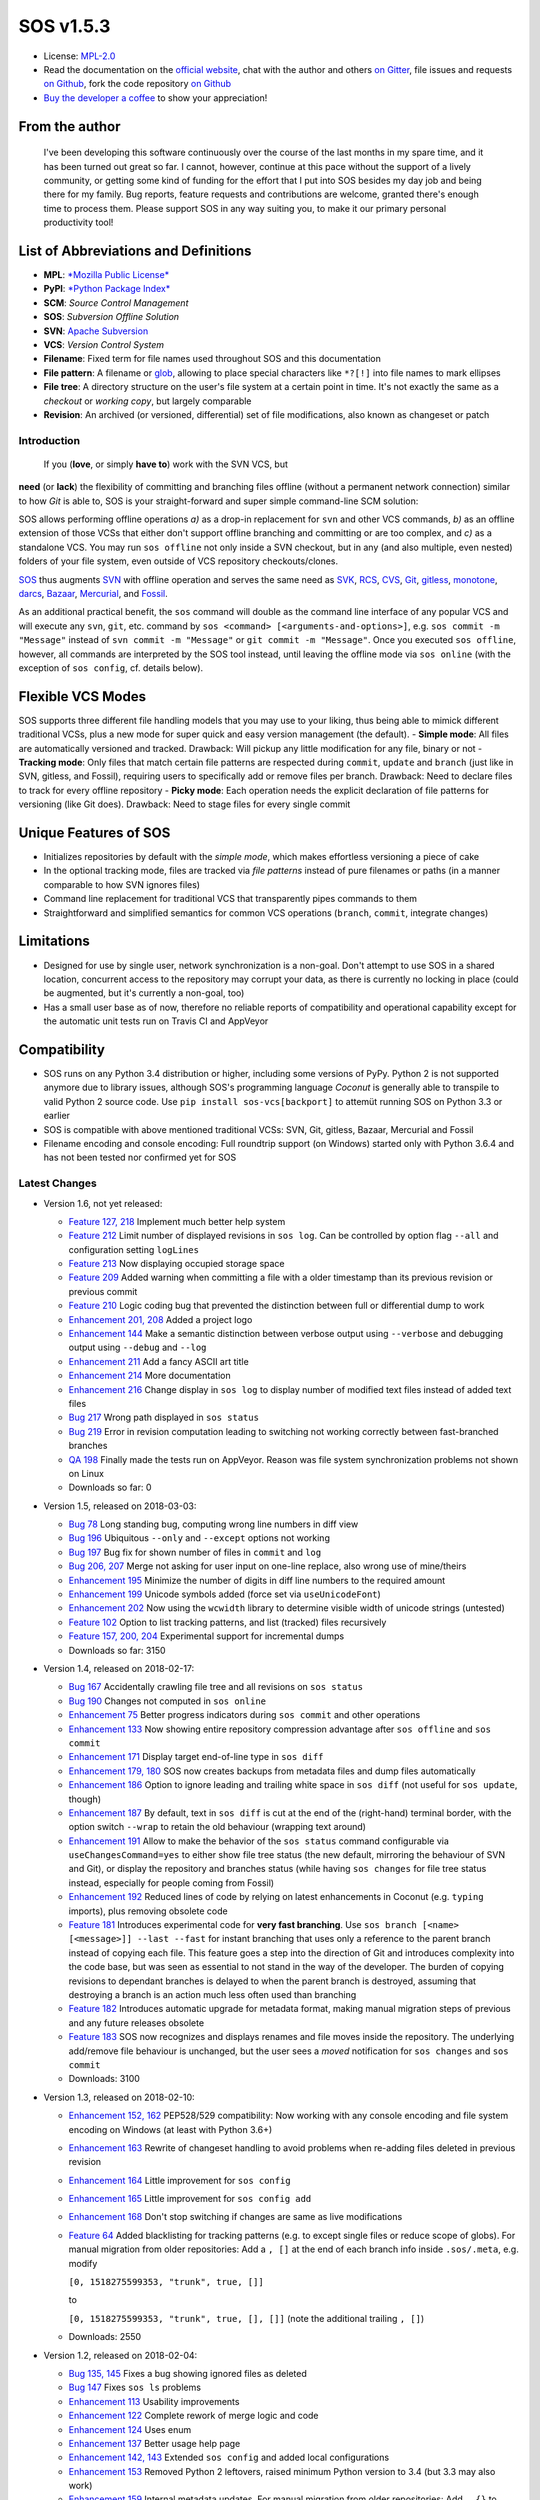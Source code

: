 SOS v1.5.3
==========

|Travis badge| |Build status| |Code coverage badge| |PyPI badge| |Gitter
chat|

-  License: `MPL-2.0 <https://www.mozilla.org/en-US/MPL/2.0/>`__
-  Read the documentation on the `official
   website <https://sos-vcs.net>`__, chat with the author and others `on
   Gitter <https://gitter.im/sos-vcs/Lobby>`__, file issues and requests
   `on Github <https://github.com/ArneBachmann/sos/issues>`__, fork the
   code repository `on Github <https://github.com/ArneBachmann/sos>`__
-  `Buy the developer a coffee <https://PayPal.Me/ArneBachmann/>`__ to
   show your appreciation!

From the author
~~~~~~~~~~~~~~~

    I've been developing this software continuously over the course of
    the last months in my spare time, and it has been turned out great
    so far. I cannot, however, continue at this pace without the support
    of a lively community, or getting some kind of funding for the
    effort that I put into SOS besides my day job and being there for my
    family. Bug reports, feature requests and contributions are welcome,
    granted there's enough time to process them. Please support SOS in
    any way suiting you, to make it our primary personal productivity
    tool!

List of Abbreviations and Definitions
~~~~~~~~~~~~~~~~~~~~~~~~~~~~~~~~~~~~~

-  **MPL**: `*Mozilla Public
   License* <https://www.mozilla.org/en-US/MPL/>`__
-  **PyPI**: `*Python Package Index* <https://pypi.python.org/pypi>`__
-  **SCM**: *Source Control Management*
-  **SOS**: *Subversion Offline Solution*
-  **SVN**: `Apache Subversion <http://subversion.apache.org>`__
-  **VCS**: *Version Control System*

-  **Filename**: Fixed term for file names used throughout SOS and this
   documentation
-  **File pattern**: A filename or
   `glob <https://en.wikipedia.org/wiki/Glob_%28programming%29>`__,
   allowing to place special characters like ``*?[!]`` into file names
   to mark ellipses
-  **File tree**: A directory structure on the user's file system at a
   certain point in time. It's not exactly the same as a *checkout* or
   *working copy*, but largely comparable
-  **Revision**: An archived (or versioned, differential) set of file
   modifications, also known as changeset or patch

Introduction
------------

 If you (**love**, or simply **have to**) work with the SVN VCS, but
**need** (or **lack**) the flexibility of committing and branching files
offline (without a permanent network connection) similar to how *Git* is
able to, SOS is your straight-forward and super simple command-line SCM
solution:

SOS allows performing offline operations *a)* as a drop-in replacement
for ``svn`` and other VCS commands, *b)* as an offline extension of
those VCSs that either don't support offline branching and committing or
are too complex, and *c)* as a standalone VCS. You may run
``sos offline`` not only inside a SVN checkout, but in any (and also
multiple, even nested) folders of your file system, even outside of VCS
repository checkouts/clones.

`SOS <https://arnebachmann.github.io/sos/>`__ thus augments
`SVN <http://subversion.apache.org>`__ with offline operation and serves
the same need as
`SVK <https://www.perl.com/pub/2004/03/03/svk.html/>`__,
`RCS <http://www.gnu.org/software/rcs/>`__,
`CVS <https://savannah.nongnu.org/projects/cvs>`__,
`Git <https://git-scm.com>`__, `gitless <http://gitless.com>`__,
`monotone <http://www.monotone.ca>`__, `darcs <http://darcs.net>`__,
`Bazaar <http://bazaar.canonical.com/en/>`__,
`Mercurial <https://www.mercurial-scm.org>`__, and
`Fossil <http://www.fossil-scm.org>`__.

As an additional practical benefit, the ``sos`` command will double as
the command line interface of any popular VCS and will execute any
``svn``, ``git``, etc. command by
``sos <command> [<arguments-and-options>]``, e.g.
``sos commit -m "Message"`` instead of ``svn commit -m "Message"`` or
``git commit -m "Message"``. Once you executed ``sos offline``, however,
all commands are interpreted by the SOS tool instead, until leaving the
offline mode via ``sos online`` (with the exception of ``sos config``,
cf. details below).

Flexible VCS Modes
~~~~~~~~~~~~~~~~~~

SOS supports three different file handling models that you may use to
your liking, thus being able to mimick different traditional VCSs, plus
a new mode for super quick and easy version management (the default). -
**Simple mode**: All files are automatically versioned and tracked.
Drawback: Will pickup any little modification for any file, binary or
not - **Tracking mode**: Only files that match certain file patterns are
respected during ``commit``, ``update`` and ``branch`` (just like in
SVN, gitless, and Fossil), requiring users to specifically add or remove
files per branch. Drawback: Need to declare files to track for every
offline repository - **Picky mode**: Each operation needs the explicit
declaration of file patterns for versioning (like Git does). Drawback:
Need to stage files for every single commit

Unique Features of SOS
~~~~~~~~~~~~~~~~~~~~~~

-  Initializes repositories by default with the *simple mode*, which
   makes effortless versioning a piece of cake
-  In the optional tracking mode, files are tracked via *file patterns*
   instead of pure filenames or paths (in a manner comparable to how SVN
   ignores files)
-  Command line replacement for traditional VCS that transparently pipes
   commands to them
-  Straightforward and simplified semantics for common VCS operations
   (``branch``, ``commit``, integrate changes)

Limitations
~~~~~~~~~~~

-  Designed for use by single user, network synchronization is a
   non-goal. Don't attempt to use SOS in a shared location, concurrent
   access to the repository may corrupt your data, as there is currently
   no locking in place (could be augmented, but it's currently a
   non-goal, too)
-  Has a small user base as of now, therefore no reliable reports of
   compatibility and operational capability except for the automatic
   unit tests run on Travis CI and AppVeyor

Compatibility
~~~~~~~~~~~~~

-  SOS runs on any Python 3.4 distribution or higher, including some
   versions of PyPy. Python 2 is not supported anymore due to library
   issues, although SOS's programming language *Coconut* is generally
   able to transpile to valid Python 2 source code. Use
   ``pip install sos-vcs[backport]`` to attemüt running SOS on Python
   3.3 or earlier
-  SOS is compatible with above mentioned traditional VCSs: SVN, Git,
   gitless, Bazaar, Mercurial and Fossil
-  Filename encoding and console encoding: Full roundtrip support (on
   Windows) started only with Python 3.6.4 and has not been tested nor
   confirmed yet for SOS

Latest Changes
--------------

-  Version 1.6, not yet released:

   -  `Feature 127,
      218 <https://github.com/ArneBachmann/sos/issues/127>`__ Implement
      much better help system
   -  `Feature 212 <https://github.com/ArneBachmann/sos/issues/212>`__
      Limit number of displayed revisions in ``sos log``. Can be
      controlled by option flag ``--all`` and configuration setting
      ``logLines``
   -  `Feature 213 <https://github.com/ArneBachmann/sos/issues/213>`__
      Now displaying occupied storage space
   -  `Feature 209 <https://github.com/ArneBachmann/sos/issues/209>`__
      Added warning when committing a file with a older timestamp than
      its previous revision or previous commit
   -  `Feature 210 <https://github.com/ArneBachmann/sos/issues/210>`__
      Logic coding bug that prevented the distinction between full or
      differential dump to work
   -  `Enhancement 201,
      208 <https://github.com/ArneBachmann/sos/issues/201>`__ Added a
      project logo
   -  `Enhancement
      144 <https://github.com/ArneBachmann/sos/issues/144>`__ Make a
      semantic distinction between verbose output using ``--verbose``
      and debugging output using ``--debug`` and ``--log``
   -  `Enhancement
      211 <https://github.com/ArneBachmann/sos/issues/211>`__ Add a
      fancy ASCII art title
   -  `Enhancement
      214 <https://github.com/ArneBachmann/sos/issues/214>`__ More
      documentation
   -  `Enhancement
      216 <https://github.com/ArneBachmann/sos/issues/216>`__ Change
      display in ``sos log`` to display number of modified text files
      instead of added text files
   -  `Bug 217 <https://github.com/ArneBachmann/sos/issues/217>`__ Wrong
      path displayed in ``sos status``
   -  `Bug 219 <https://github.com/ArneBachmann/sos/issues/219>`__ Error
      in revision computation leading to switching not working correctly
      between fast-branched branches
   -  `QA 198 <https://github.com/ArneBachmann/sos/issues/198>`__
      Finally made the tests run on AppVeyor. Reason was file system
      synchronization problems not shown on Linux
   -  Downloads so far: 0

-  Version 1.5, released on 2018-03-03:

   -  `Bug 78 <https://github.com/ArneBachmann/sos/issues/78>`__ Long
      standing bug, computing wrong line numbers in diff view
   -  `Bug 196 <https://github.com/ArneBachmann/sos/issues/196>`__
      Ubiquitous ``--only`` and ``--except`` options not working
   -  `Bug 197 <https://github.com/ArneBachmann/sos/issues/197>`__ Bug
      fix for shown number of files in ``commit`` and ``log``
   -  `Bug 206, 207 <https://github.com/ArneBachmann/sos/issues/206>`__
      Merge not asking for user input on one-line replace, also wrong
      use of mine/theirs
   -  `Enhancement
      195 <https://github.com/ArneBachmann/sos/issues/195>`__ Minimize
      the number of digits in diff line numbers to the required amount
   -  `Enhancement
      199 <https://github.com/ArneBachmann/sos/issues/199>`__ Unicode
      symbols added (force set via ``useUnicodeFont``)
   -  `Enhancement
      202 <https://github.com/ArneBachmann/sos/issues/202>`__ Now using
      the ``wcwidth`` library to determine visible width of unicode
      strings (untested)
   -  `Feature 102 <https://github.com/ArneBachmann/sos/issues/102>`__
      Option to list tracking patterns, and list (tracked) files
      recursively
   -  `Feature 157, 200,
      204 <https://github.com/ArneBachmann/sos/issues/157>`__
      Experimental support for incremental dumps
   -  Downloads so far: 3150

-  Version 1.4, released on 2018-02-17:

   -  `Bug 167 <https://github.com/ArneBachmann/sos/issues/167>`__
      Accidentally crawling file tree and all revisions on
      ``sos status``
   -  `Bug 190 <https://github.com/ArneBachmann/sos/issues/190>`__
      Changes not computed in ``sos online``
   -  `Enhancement 75 <https://github.com/ArneBachmann/sos/issues/75>`__
      Better progress indicators during ``sos commit`` and other
      operations
   -  `Enhancement
      133 <https://github.com/ArneBachmann/sos/issues/133>`__ Now
      showing entire repository compression advantage after
      ``sos offline`` and ``sos commit``
   -  `Enhancement
      171 <https://github.com/ArneBachmann/sos/issues/171>`__ Display
      target end-of-line type in ``sos diff``
   -  `Enhancement 179,
      180 <https://github.com/ArneBachmann/sos/issues/180>`__ SOS now
      creates backups from metadata files and dump files automatically
   -  `Enhancement
      186 <https://github.com/ArneBachmann/sos/issues/186>`__ Option to
      ignore leading and trailing white space in ``sos diff`` (not
      useful for ``sos update``, though)
   -  `Enhancement
      187 <https://github.com/ArneBachmann/sos/issues/187>`__ By
      default, text in ``sos diff`` is cut at the end of the
      (right-hand) terminal border, with the option switch ``--wrap`` to
      retain the old behaviour (wrapping text around)
   -  `Enhancement
      191 <https://github.com/ArneBachmann/sos/issues/191>`__ Allow to
      make the behavior of the ``sos status`` command configurable via
      ``useChangesCommand=yes`` to either show file tree status (the new
      default, mirroring the behaviour of SVN and Git), or display the
      repository and branches status (while having ``sos changes`` for
      file tree status instead, especially for people coming from
      Fossil)
   -  `Enhancement
      192 <https://github.com/ArneBachmann/sos/issues/192>`__ Reduced
      lines of code by relying on latest enhancements in Coconut (e.g.
      ``typing`` imports), plus removing obsolete code
   -  `Feature 181 <https://github.com/ArneBachmann/sos/issues/181>`__
      Introduces experimental code for **very fast branching**. Use
      ``sos branch [<name> [<message>]] --last --fast`` for instant
      branching that uses only a reference to the parent branch instead
      of copying each file. This feature goes a step into the direction
      of Git and introduces complexity into the code base, but was seen
      as essential to not stand in the way of the developer. The burden
      of copying revisions to dependant branches is delayed to when the
      parent branch is destroyed, assuming that destroying a branch is
      an action much less often used than branching
   -  `Feature 182 <https://github.com/ArneBachmann/sos/issues/182>`__
      Introduces automatic upgrade for metadata format, making manual
      migration steps of previous and any future releases obsolete
   -  `Feature 183 <https://github.com/ArneBachmann/sos/issues/183>`__
      SOS now recognizes and displays renames and file moves inside the
      repository. The underlying add/remove file behaviour is unchanged,
      but the user sees a *moved* notification for ``sos changes`` and
      ``sos commit``
   -  Downloads: 3100

-  Version 1.3, released on 2018-02-10:

   -  `Enhancement 152,
      162 <https://github.com/ArneBachmann/sos/issues/152>`__ PEP528/529
      compatibility: Now working with any console encoding and file
      system encoding on Windows (at least with Python 3.6+)
   -  `Enhancement
      163 <https://github.com/ArneBachmann/sos/issues/163>`__ Rewrite of
      changeset handling to avoid problems when re-adding files deleted
      in previous revision
   -  `Enhancement
      164 <https://github.com/ArneBachmann/sos/issues/164>`__ Little
      improvement for ``sos config``
   -  `Enhancement
      165 <https://github.com/ArneBachmann/sos/issues/164>`__ Little
      improvement for ``sos config add``
   -  `Enhancement
      168 <https://github.com/ArneBachmann/sos/issues/168>`__ Don't stop
      switching if changes are same as live modifications
   -  `Feature 64 <https://github.com/ArneBachmann/sos/issues/64>`__
      Added blacklisting for tracking patterns (e.g. to except single
      files or reduce scope of globs). For manual migration from older
      repositories: Add a ``, []`` at the end of each branch info inside
      ``.sos/.meta``, e.g. modify

      ``[0, 1518275599353, "trunk", true, []]``

      to

      ``[0, 1518275599353, "trunk", true, [], []]`` (note the additional
      trailing ``, []``)
   -  Downloads: 2550

-  Version 1.2, released on 2018-02-04:

   -  `Bug 135, 145 <https://github.com/ArneBachmann/sos/issues/135>`__
      Fixes a bug showing ignored files as deleted
   -  `Bug 147 <https://github.com/ArneBachmann/sos/issues/147>`__ Fixes
      ``sos ls`` problems
   -  `Enhancement
      113 <https://github.com/ArneBachmann/sos/issues/113>`__ Usability
      improvements
   -  `Enhancement
      122 <https://github.com/ArneBachmann/sos/issues/122>`__ Complete
      rework of merge logic and code
   -  `Enhancement
      124 <https://github.com/ArneBachmann/sos/issues/124>`__ Uses enum
   -  `Enhancement
      137 <https://github.com/ArneBachmann/sos/issues/137>`__ Better
      usage help page
   -  `Enhancement 142,
      143 <https://github.com/ArneBachmann/sos/issues/142>`__ Extended
      ``sos config`` and added local configurations
   -  `Enhancement
      153 <https://github.com/ArneBachmann/sos/issues/153>`__ Removed
      Python 2 leftovers, raised minimum Python version to 3.4 (but 3.3
      may also work)
   -  `Enhancement
      159 <https://github.com/ArneBachmann/sos/issues/159>`__ Internal
      metadata updates. For manual migration from older repositories:
      Add ``, {}`` to ``.sos/.meta`` right before the closing final
      ``]``, and add ``version = "pre-1.2",`` after the initial ``[{``
   -  `Feature 134,
      161 <https://github.com/ArneBachmann/sos/issues/134>`__ Added dump
      option
   -  Downloads: 1760

-  Version 1.1, released on 2017-12-30:

   -  `Bug 90 <https://github.com/ArneBachmann/sos/issues/90>`__ Removed
      directories weren't picked up
   -  `Bug 93 <https://github.com/ArneBachmann/sos/issues/93>`__ Picky
      mode lists any file as added
   -  `Enhancement 63 <https://github.com/ArneBachmann/sos/issues/63>`__
      Show more change details in ``log`` and ``status``, and also
      ``ls`` (in
      `#101 <https://github.com/ArneBachmann/sos/issues/101>`__)
   -  `Enhancement 86 <https://github.com/ArneBachmann/sos/issues/86>`__
      Renamed command for branch removal to ``destroy``
   -  `Feature 8 <https://github.com/ArneBachmann/sos/issues/8>`__ Added
      functionality to rename tracking patterns and move files
      accordingly
   -  `Feature 61 <https://github.com/ArneBachmann/sos/issues/61>`__
      Added option to only consider or exclude certain file patterns for
      relevant operations using ``--only`` and ``--except``. Note: These
      have to be already tracked file patterns, currently, see
      `#99 <https://github.com/ArneBachmann/sos/issues/99>`__ and
      `#100 <https://github.com/ArneBachmann/sos/issues/100>`__
   -  `Feature 80 <https://github.com/ArneBachmann/sos/issues/80>`__
      Added functionality to use tags
   -  `QA 79 <https://github.com/ArneBachmann/sos/issues/79>`__ Added
      AppVeyor automated testing
   -  `QA 94 <https://github.com/ArneBachmann/sos/issues/94>`__ More
      test coverage
   -  Many little fixes and improvements
   -  Downloads: 5200

-  Version 1.0, released on 2017-12-14:

   -  First release with basic functionality
   -  Lots of test cases, good test coverage
   -  System integration and packaging
   -  Library integration and testing
   -  VCS integration
   -  Downloads: 4600

Comparison with Traditional VCSs
--------------------------------

While completing version 1.0 of SOS after almost two months of
development, I incidentally discovered an interesting `article by
Gregory
Szorc <https://gregoryszorc.com/blog/2017/12/11/high-level-problems-with-git-and-how-to-fix-them/>`__
that discusses central weaknesses in the design of popular VCSs, with a
focus on Git. Many of his arguments I have intuitively felt to be true
as well and were the reason for the development of SOS: mainly the
reduction of barriers between the developer's typical workflow and the
VCS, which is most often used as a structured tool for "type and save in
increments", while advanced features of Git are just very difficult to
remember and get done right.

-  While Git is basically a large key-value store with a thin access
   interface on top, SOS keeps a very clear (folder) structure of
   branches, revisions and files
-  Compared to SVN, SOS's file store is much simpler and doesn't require
   an integrated database, and recovery is manually possible with little
   effort

Here is a comparison between SOS and traditional VCS's commands: -
``branch`` creates a branch from the current file tree, but also
switches to it immediately. There is no requirement to name branches,
removing all barriers - SOS allows to branch from the latest committed
revision via ``sos branch [<name>] --last``; this automatically applies
when in tracking and picky mode. In consequence any changes performed
since last commit will automatically be considered as a change for the
next commit on the branch unless ``--stay`` was added as well to not
switch to the new branch - ``commit`` creates a numbered revision from
the current file tree, similar to how SVN does, but revision numbers are
only unique per branch, as they aren't stored in a global namespace. The
commit message is strictly *optional* on purpose (as ``sos commit``
serves largely as a CTRL+S replacement) - The first revision (created
during execution of ``sos offline`` or ``sos branch``) always has the
number ``0`` - Each ``sos commit`` increments the revision number by
one; revisions are referenced by this numeric index, the revision's
optional commit message if given, or a tag - Tagging a commit means that
the commit message serves as a tag name and is assured to be unique.
Referring to a revision by its tag name can be used instead of numeric
revision index, but works not only for tagged revisions and finds the
first matching revision with a matching commit message - You may use
negative revision indexes, just like Python does. ``-1`` refers to the
latest revision, ``-2`` to the second-latest - You may specify a
revision of the current branch by ``/<revision>``, while specifying the
latest revision of another branch by ``<branch>/`` (note the position of
the slash) - ``delete`` destroys and removes a branch. It's a command,
not an option flag as in ``git branch -d <name>`` for usability's sake -
``add`` and ``rm`` add and remove tracking patterns, if the repository
was created in tracking or picky mode. Patterns are never recursively
applied, but always apply for a specific file tree path. They may
contain, however, globs in their filename part, which makes it different
from any other VCS in existence - ``move`` renames a file tracking
pattern and all matching files accordingly; only useful in tracking or
picky mode. It supports reordering of literal substrings, but no
reordering of glob markers (``*``, ``?`` etc.), and of adjacent glob
markers. Use ``--soft`` to avoid files actually being renamed in the
file tree. Warning: the ``--force`` option flag will be considered for
several consecutive, potentially dangerous operations - ``switch`` works
like ``checkout`` in Git for a revision of another branch (or of the
current), or ``update`` to latest or a specific revision in SVN. Please
note that switching to a different revision will in no way fix or
remember that revision. The file tree will always be compared to the
branch's latest commit for change detection - ``update`` works a bit
like ``pull`` and merge in Git or ``update`` in SVN and replays the
specified other (or "remote"'s) branch's and/or revision's changes into
the file tree. There are plenty of options to configure what changes are
actually integrated, plus interactive integration. This command will not
switch the current branch like ``switch`` does. Note, that this is not a
real 3-way *merge*, or *merge* at all, just a more flexible way to
insert and remove text output from *diff*.

::

    When differing contents are to be merged, there is always a potential for conflict; not all changes can be merged automatically with confidence. SOS takes a simplistic and pragmatic approach and largely follows a simple diff algorithm to detect and highlight changes. Insertions and deletions are noted, and modifications are partially detected and marked as such. There are different layers of changes that SOS is able to work on:
    - File addition or removal in the file tree, e.g. when updating from another branch and/or revision or switching to them, can be controlled by `--add`, `--rm` and `--ask`, which applies only for conflicts. Default is to replay both
    - Line insertion or deletion inside a file, e.g. when merging file modifications during update, via `--add-lines`, `--rm-lines`, `--ask-lines`. Default is replay both
    - Character insertion or deletion on a single text line being mergedf, e.g. when non-conflicting intra-line differences are detected, via `--add-chars`, `--rm-chars`, `--ask-chars`. Default is to replay both
    - Updating state from another branch in the `--track` or `--picky` mode will always combine (build the union of) all tracked file patterns. To revert this, use the `switch --meta` command to pull back in another branch's and/or revision's tracking patterns to the currently active branch (may require to switch first to the other side). There is currently no check, if the pulled in tracking patterns are supersets or subsets of the onces being already there
    - There may be, however, blocks of text lines that seem inserted/deleted but may have actually just been moved inside the file. TODO: SOS attempts to detect clear cases of moved blocks and silently accepts them no matter what. TODO: implement and introduce option flag to avoid this behavior

Working in *Track* and *Picky* Modes
~~~~~~~~~~~~~~~~~~~~~~~~~~~~~~~~~~~~

Use the commands ``sos add <pattern>`` or ``sos rm <pattern>`` to add or
remove file patterns. These patterns always refer to a specific
(relative) file paths and may contain globbing characters ``?*[!]`` only
in the filename part of the path.

Configuration Options
---------------------

These options can be set or unset by the user and apply either globally
for all offline operations the user performs from that moment on, or
locally to one repository only (using the ``--local`` option flag). Some
of these options can be defined on a per-repository basis already during
offline repository creation (e.g.
``sos offline --track --strict --compress``), others can only be set in
a persistant fashion (e.g. ``sos config set texttype "*.xsd"``), or
after repository creation (e.g.
``sos config set texttype "*.xsd;*.xml" --local``).

Configuration Commands
~~~~~~~~~~~~~~~~~~~~~~

-  ``sos config set`` sets a boolean flag, a string, or an initial list
   (semicolon-separated)
-  ``sos config unset`` removes a boolean flag, a string, or an entire
   list
-  ``sos config add`` adds one or more (semicolon-separated) string
   entry/entries to a list, and creates it if necessary
-  ``sos config rm`` removes a string entry from a list. Must be typed
   exactly as the entry to remove. To remove the list, use
   ``sos unset <key>``
-  ``sos config show`` lists all defined configuration settings,
   including storage location/type (global, local, default)
-  ``sos config show <parameter>`` show only one configuration item
-  ``sos config show flags|texts|lists`` show supported settings per
   type

User Configuration and Defaults
~~~~~~~~~~~~~~~~~~~~~~~~~~~~~~~

SOS uses the ```configr`` <https://github.com/ArneBachmann/configr>`__
library to manage per-user global defaults, e.g. for the ``--strict``
and ``--track`` flags that the ``offline`` command takes, but also for
often-used file and folder exclusion patterns. By means of the
``sos config set <key> <value>`` command, you can set these flags with
values like ``1``, ``no``, ``on``, ``false``, ``enable`` or
``disabled``.

Available Configuration Settings
~~~~~~~~~~~~~~~~~~~~~~~~~~~~~~~~

-  ``strict``: Flag for always performing full file comparsion, not
   relying on modification timestamp only; file size is always checked
   in both modes. Default: False
-  ``track``: Flag for always going offline in tracking mode
   (SVN-style). Default: False
-  ``picky``: Flag for always going offline in picky mode (Git-style).
   Default: False
-  ``compress``: Flag for compressing versioned artifacts. Default:
   False
-  ``useChangesCommand``: Flag for making ``sos status`` into
   ``sos status --repo`` and using ``sos changes`` instead of
   ``sos status`` to more closely copy Fossil's behaviour
-  ``useUnicodeFont``: Flag to use more fancy symbols, granted the
   console font supports them
-  ``defaultbranch``: Name of the initial branch created when going
   offline. Default: Dynamic per type of VCS in current working
   directory (e.g. ``master`` for Git, ``trunk`` for SVN, no name for
   Fossil)
-  ``texttype``: List of file patterns that should be recognized as text
   files that can be merged through textual diff, in addition to what
   Python's ``mimetypes`` library will detect as a ``text/...`` mime.
   Example: ``*.bak`` could be a text file on your system, so add it to
   the ``texttype`` configuration, either globally (default) or locally
   (using ``--local``). *Default*: Empty list
-  ``bintype``: List of file patterns that should be recognized as
   binary files which cannot be merged textually, overriding potential
   matches in ``texttype``. Default: Empty list
-  ``ignores``: List of filename patterns (without folder path) to
   ignore during repository operations. Any match from the corresponding
   white list will negate any hit for ``ignores``. Default: See source
   code, e.g. ``["*.bak", "*.py[cdo]]"``
-  ``ignoresWhitelist``: List of filename patterns to be consider even
   if matched by an entry in the ``ignores`` list. Default: Empty list
-  ``ignoreDirs``: As ``ignores``, but for folder names
-  ``ignoreDirsWhitelist``: As ``ignoresWhitelist``, but for folder
   names

Noteworthy Details
------------------

-  SOS doesn't store branching point information (or references); each
   branch stands alone and has no relation whatsoever to other branches
   or certain revisions thereof, except incidentally its initial file
   contents
-  File tracking patterns are stored per branch, but **not** versioned
   with commits (!). This means that the "what to track" metadata is not
   part of the changesets. This is a simplification stemming from the
   main idea that revisions form a linear order of safepoints, and users
   rarely go back to older revisions
-  ``sos update`` will **not warn** if local changes are present! This
   is a noteworthy exception to the failsafe approach taken for most
   other commands

Recipes
-------

-  Diff between any two revisions: Switch to the revision you want to
   compare against, then perform a diff with the other revision as
   argument
-  Ignore whitespaces during diff: Add the option ``--iw`` or
   ``--ignore-whitespace``

Hints and Tipps
---------------

-  To migrate an offline repository, either use the
   ``sos dump <targetname>.sos.zip`` command, or simple move the
   ``.sos`` folder into an (empty) target folder, and run
   ``sos switch trunk --force`` (or use whatever branch name you're
   wanting to recreate). For compressed offline repositories, you may
   simply ``tar`` all files, otherwise you may want to create an
   compressed archive for transferring the ``.sos`` folder
-  To save space when going offline, use the option
   ``sos offline --compress``: It may increase commit times by a larger
   factor (e.g. 10x), but will also reduce the amount of storage needed
   to version files. To enable this option for all offline repositories,
   use ``sos config set compress on``
-  When specifying file patterns including glob markers on the command
   line, make sure you quote them correctly. On Linux (bash, sh, zsh),
   but also recommended on Windows, put your patterns into quotes
   (``"``), otherwise the shell will replace file patterns by the list
   of any matching filenames instead of forwarding the pattern literally
   to SOS
-  Many commands can be shortened to three, two or even one initial
   letters, e.g. ``sos st`` will run ``sos status``, just like SVN does
   (but sadly not Git). Using SOS as a proxy to other VCS requires you
   to specify the form required by those, e.g. ``sos st`` works for SVN,
   but not for Git (``sos status``, however, would work)
-  It might in some cases be a good idea to go offline one folder higher
   up in the file tree than your base working folder to care for
   potential deletions, moves, or renames
-  The dirty flag is only relevant in tracking and picky mode (?) TODO
   investigate - is this true, and if yes, why
-  Branching larger amounts of binary files may be expensive as all
   files are copied and/or compressed during ``sos offline``. A
   workaround is to ``sos offline`` only in the folders that are
   relevant for a specific task

Development and Contribution
----------------------------

See
`CONTRIBUTING.md <https://github.com/ArneBachmann/sos/blob/master/CONTRIBUTING.md>`__
for further information.

Ideas for future developments: - `Issue
158 <https://github.com/ArneBachmann/sos/issues/158>`__ Remote metadata
folder would allow separating the repository from the checkout, and - in
combination with a locking library like ``fasteners`` could even be used
as a multi-user repository. Estimated development effort is 3+3 hours.

Release Management
------------------

-  Increase version number in ``setup.py``
-  Run ``python3 setup.py clean build test`` to update the PyPI version
   number, compile and test the code, and package it into an archive. If
   you need evelated rights to do so, use ``sudo -E python...``.
-  Run ``git add``, ``git commit`` and ``git push`` and let Travis CI
   and AppVeyor run the tests against different target platforms. If
   there were no problems, continue:
-  Don't forget to tag releases
-  Run ``python3 setup.py sdist``
-  Run ``twine upload dist/*.tar.gz`` to upload the previously created
   distribution archive to PyPI.

.. |Travis badge| image:: https://travis-ci.org/ArneBachmann/sos.svg?branch=master
   :target: https://travis-ci.org/ArneBachmann/sos
.. |Build status| image:: https://ci.appveyor.com/api/projects/status/fe915rtx02buqe4r?svg=true
   :target: https://ci.appveyor.com/project/ArneBachmann/sos
.. |Code coverage badge| image:: https://coveralls.io/repos/github/ArneBachmann/sos/badge.svg?branch=master
   :target: https://coveralls.io/github/ArneBachmann/sos?branch=master
.. |PyPI badge| image:: https://img.shields.io/pypi/v/sos-vcs.svg
   :target: https://badge.fury.io/py/sos-vcs
.. |Gitter chat| image:: https://img.shields.io/badge/chat-on%20gitter-5AB999.svg?logo=gitter-white
   :target: https://gitter.im/sos-vcs/Lobby
